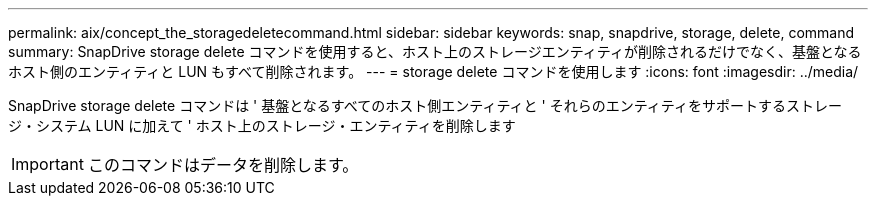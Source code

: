 ---
permalink: aix/concept_the_storagedeletecommand.html 
sidebar: sidebar 
keywords: snap, snapdrive, storage, delete, command 
summary: SnapDrive storage delete コマンドを使用すると、ホスト上のストレージエンティティが削除されるだけでなく、基盤となるホスト側のエンティティと LUN もすべて削除されます。 
---
= storage delete コマンドを使用します
:icons: font
:imagesdir: ../media/


[role="lead"]
SnapDrive storage delete コマンドは ' 基盤となるすべてのホスト側エンティティと ' それらのエンティティをサポートするストレージ・システム LUN に加えて ' ホスト上のストレージ・エンティティを削除します


IMPORTANT: このコマンドはデータを削除します。

